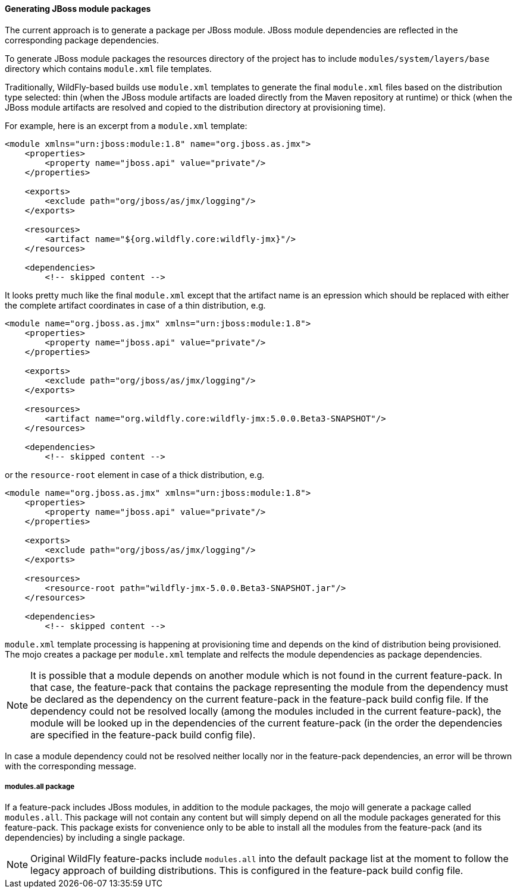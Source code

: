 #### Generating JBoss module packages

The current approach is to generate a package per JBoss module. JBoss module dependencies are reflected in the corresponding package dependencies.

To generate JBoss module packages the resources directory of the project has to include `modules/system/layers/base` directory which contains `module.xml` file templates.

Traditionally, WildFly-based builds use `module.xml` templates to generate the final `module.xml` files based on the distribution type selected: thin (when the JBoss module artifacts are loaded directly from the Maven repository at runtime) or thick (when the JBoss module artifacts are resolved and copied to the distribution directory at provisioning time).

For example, here is an excerpt from a `module.xml` template:

[source,xml]
----
<module xmlns="urn:jboss:module:1.8" name="org.jboss.as.jmx">
    <properties>
        <property name="jboss.api" value="private"/>
    </properties>

    <exports>
        <exclude path="org/jboss/as/jmx/logging"/>
    </exports>

    <resources>
        <artifact name="${org.wildfly.core:wildfly-jmx}"/>
    </resources>

    <dependencies>
        <!-- skipped content -->
----

It looks pretty much like the final `module.xml` except that the artifact name is an epression which should be replaced with either the complete artifact coordinates in case of a thin distribution, e.g.
[source,xml]
----
<module name="org.jboss.as.jmx" xmlns="urn:jboss:module:1.8">
    <properties>
        <property name="jboss.api" value="private"/>
    </properties>

    <exports>
        <exclude path="org/jboss/as/jmx/logging"/>
    </exports>

    <resources>
        <artifact name="org.wildfly.core:wildfly-jmx:5.0.0.Beta3-SNAPSHOT"/>
    </resources>

    <dependencies>
        <!-- skipped content -->
----
or the `resource-root` element in case of a thick distribution, e.g.

[source,xml]
----
<module name="org.jboss.as.jmx" xmlns="urn:jboss:module:1.8">
    <properties>
        <property name="jboss.api" value="private"/>
    </properties>

    <exports>
        <exclude path="org/jboss/as/jmx/logging"/>
    </exports>

    <resources>
        <resource-root path="wildfly-jmx-5.0.0.Beta3-SNAPSHOT.jar"/>
    </resources>

    <dependencies>
        <!-- skipped content -->
----

`module.xml` template processing is happening at provisioning time and depends on the kind of distribution being provisioned. The mojo creates a package per `module.xml` template and relfects the module dependencies as package dependencies.

NOTE: It is possible that a module depends on another module which is not found in the current feature-pack. In that case, the feature-pack that contains the package representing the module from the dependency must be declared as the dependency on the current feature-pack in the feature-pack build config file. If the dependency could not be resolved locally (among the modules included in the current feature-pack), the module will be looked up in the dependencies of the current feature-pack (in the order the dependencies are specified in the feature-pack build config file).

In case a module dependency could not be resolved neither locally nor in the feature-pack dependencies, an error will be thrown with the corresponding message.

##### modules.all package

If a feature-pack includes JBoss modules, in addition to the module packages, the mojo will generate a package called `modules.all`. This package will not contain any content but will simply depend on all the module packages generated for this feature-pack. This package exists for convenience only to be able to install all the modules from the feature-pack (and its dependencies) by including a single package.

NOTE: Original WildFly feature-packs include `modules.all` into the default package list at the moment to follow the legacy approach of building distributions. This is configured in the feature-pack build config file.
